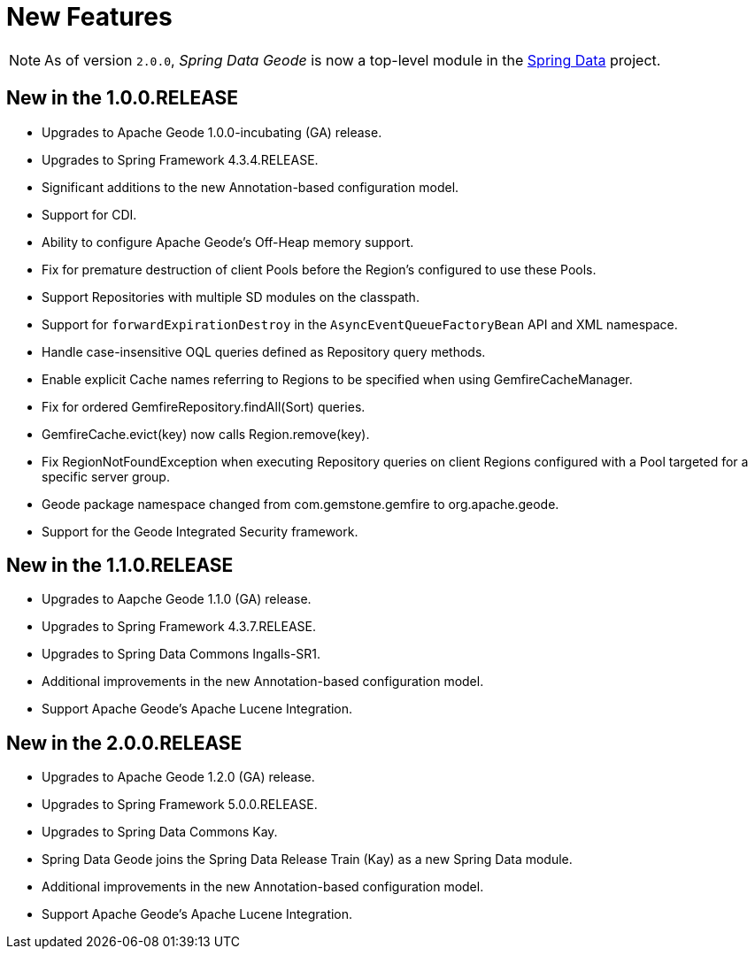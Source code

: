 [[new-features]]
= New Features

NOTE: As of version `2.0.0`, _Spring Data Geode_ is now a top-level module in the
http://projects.spring.io/spring-data/[Spring Data] project.

[[new-in-1-0-0]]
== New in the 1.0.0.RELEASE

* Upgrades to Apache Geode 1.0.0-incubating (GA) release.
* Upgrades to Spring Framework 4.3.4.RELEASE.
* Significant additions to the new Annotation-based configuration model.
* Support for CDI.
* Ability to configure Apache Geode's Off-Heap memory support.
* Fix for premature destruction of client Pools before the Region's configured to use these Pools.
* Support Repositories with multiple SD modules on the classpath.
* Support for `forwardExpirationDestroy` in the `AsyncEventQueueFactoryBean` API and XML namespace.
* Handle case-insensitive OQL queries defined as Repository query methods.
* Enable explicit Cache names referring to Regions to be specified when using GemfireCacheManager.
* Fix for ordered GemfireRepository.findAll(Sort) queries.
* GemfireCache.evict(key) now calls Region.remove(key).
* Fix RegionNotFoundException when executing Repository queries on client Regions configured with a Pool
targeted for a specific server group.
* Geode package namespace changed from com.gemstone.gemfire to org.apache.geode.
* Support for the Geode Integrated Security framework.


[[new-in-1-1-0]]
== New in the 1.1.0.RELEASE

* Upgrades to Aapche Geode 1.1.0 (GA) release.
* Upgrades to Spring Framework 4.3.7.RELEASE.
* Upgrades to Spring Data Commons Ingalls-SR1.
* Additional improvements in the new Annotation-based configuration model.
* Support Apache Geode's Apache Lucene Integration.


[[new-in-2-0-0]]
== New in the 2.0.0.RELEASE

* Upgrades to Apache Geode 1.2.0 (GA) release.
* Upgrades to Spring Framework 5.0.0.RELEASE.
* Upgrades to Spring Data Commons Kay.
* Spring Data Geode joins the Spring Data Release Train (Kay) as a new Spring Data module.
* Additional improvements in the new Annotation-based configuration model.
* Support Apache Geode's Apache Lucene Integration.

